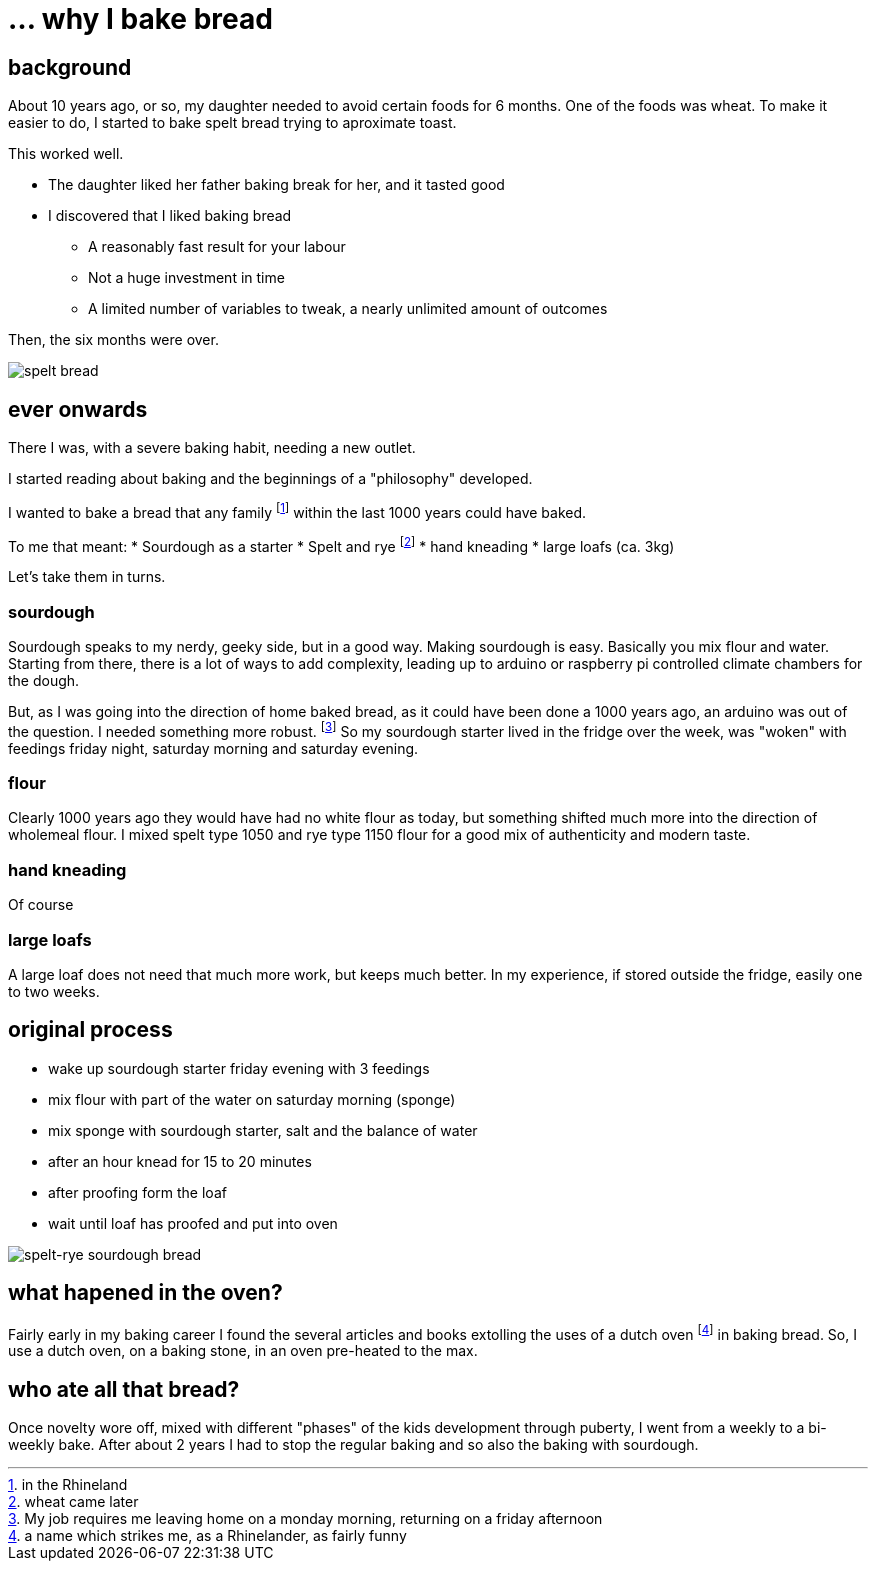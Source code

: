= ... why I bake bread

:hp-tags: bread

== background

About 10 years ago, or so, my daughter needed to avoid certain foods for 6 months. One of the foods was wheat. To make it easier to do, I started to bake spelt bread trying to aproximate toast.

This worked well.

* The daughter liked her father baking break for her, and it tasted good
* I discovered that I liked baking bread
** A reasonably fast result for your labour
** Not a huge investment in time
** A limited number of variables to tweak, a nearly unlimited amount of outcomes

Then, the six months were over.

image::https://lh3.googleusercontent.com/mU61owaXNKYQxJTuEMfloijeHeViqvTwSOYgl5MYTqczMn2in-QIqYVjiX3FoQKgse0HqdmUjEnffZktxVa8givjkJ6l2aJ_lyQ4eyhei0uwhfzJHQNjbIq9cDyjtrHnEAgWfVdo1N_DTzLKLWCmiafJhHM-CNql86LxghJiF1B0m9Kq4yVA1omsYOVR_0SvvqH13idifKSq-T0r7wWNbnbo3pTGYfgDgPAtz6YmKhJhn0oBvdm-8XCIRA9ELil-0oUITcTn-ZgiLr-_x3OHBe1I__5n7HNmkq68URVnnOJMGx0lyo6v9r8m_7GDkWs4j3F1Y7XBMP8_syf_JoT2HrCBDteXG18ns52kJRBVpfGudd1vN0FNB-DwCXGb8A8SPPqVyOSUe2QYqPGpXSTLlMXpaTdTZ9ikoeU0khddNkXURSSR80uOTIgITlS05vqOAbdf6lWI3YkUBGo3x74QKyKdg5drzGvcQ_zwnVXGcDgeZnXknHI8V_6QE3tSXps7gKUzviML8clOfmSZYGA6_maQa16J6HQ1N5V8_PmbMAy6V8O4E-hjORw8eJojuABPUJh6J4-fsZATpFWJXAnt1oddVJS-GuOzuoWdQwjhV6jWYfj_CRHuSQ=w1367-h1021-no[spelt bread]

== ever onwards

There I was, with a severe baking habit, needing a new outlet.

I started reading about baking and the beginnings of a "philosophy" developed.

I wanted to bake a bread that any family footnote:[in the Rhineland] within the last 1000 years could have baked.

To me that meant:
* Sourdough as a starter
* Spelt and rye footnote:[wheat came later]
* hand kneading
* large loafs (ca. 3kg)

Let's take them in turns.

=== sourdough

Sourdough speaks to my nerdy, geeky side, but in a good way. Making sourdough is easy. Basically you mix flour and water. Starting from there, there is a lot of ways to add complexity, leading up to arduino or raspberry pi controlled climate chambers for the dough.

But, as I was going into the direction of home baked bread, as it could have been done a 1000 years ago, an arduino was out of the question. I needed something more robust. footnote:[My job requires me leaving home on a monday morning, returning on a friday afternoon] So my sourdough starter lived in the fridge over the week, was "woken" with feedings friday night, saturday morning and saturday evening.

=== flour

Clearly 1000 years ago they would have had no white flour as today, but something shifted much more into the direction of wholemeal flour. I mixed spelt type 1050 and rye type 1150 flour for a good mix of authenticity and modern taste.

=== hand kneading

Of course

=== large loafs

A large loaf does not need that much more work, but keeps much better. In my experience, if stored outside the fridge, easily one to two weeks.

== original process

* wake up sourdough starter friday evening with 3 feedings
* mix flour with part of the water on saturday morning (sponge)
* mix sponge with sourdough starter, salt and the balance of water
* after an hour knead for 15 to 20 minutes
* after proofing form the loaf
* wait until loaf has proofed and put into oven

image::https://lh3.googleusercontent.com/YyqSmeTdwEW_ZC0tF2EnGyMvR2khkLWTbwN-tyFyXgVzUaOV4zQ8Qyg-p5KobO-5OObdNdGfANIgv7xqWQC87-D5ft1fh72bz4vZ4CwjQnSh1B3_IHkQ67XZzt4DPCFYry5Ovv4TrZNfi5VhcRNULLy9AWnV-hVFmMmDggsrggh7kvscHROpHASdM0p8QQ6UQ2O6gaS-AOij08fVsVjshNMr7DgJM3zb5hCj5AjZABeW7zPN037t6UBfmf1yw-KlyTFqK4Yn53FOm7hcKXge_xGDsJ-0gpEGoPaAeT91sMj4ddrxfppp3Rhkz2qFs4Hlk1OwH7L2_mggeGqEl1IvlZlYLxQ8EFq6n5_jaGQ-bQ9I3zGIcWYBU4WkXf0u5vWM4N9gDdYBBrcv8XTsAUz7jSTuq11Fg-Cd76Go-V6uJqfrwGRraf3uLxaGkFfTXXud0ci89vGyvWWokCuo824TQQ7gCm31gBUpcCKwS5_P0NgCPszlMYONBgL7KPsFaks_KAyyjZfcYS5QOo__IkVIDrxnSqNyepkj4S4K6n6eRZ9Ledv7ehfla4jCRXC-0yft6KXzptj5CRRBI-hrFVp4YhGwIXyXSRa3gcj11HexTToKJqU0ql3phg=w1020-h1021-no[spelt-rye sourdough bread]

== what hapened in the oven?

Fairly early in my baking career I found the several articles and books extolling the uses of a dutch oven footnote:[a name which strikes me, as a Rhinelander, as fairly funny] in baking bread. So, I use a dutch oven, on a baking stone, in an oven pre-heated to the max.

== who ate all that bread?

Once novelty wore off, mixed with different "phases" of the kids development through puberty, I went from a weekly to a bi-weekly bake. After about 2 years I had to stop the regular baking and so also the baking with sourdough.
